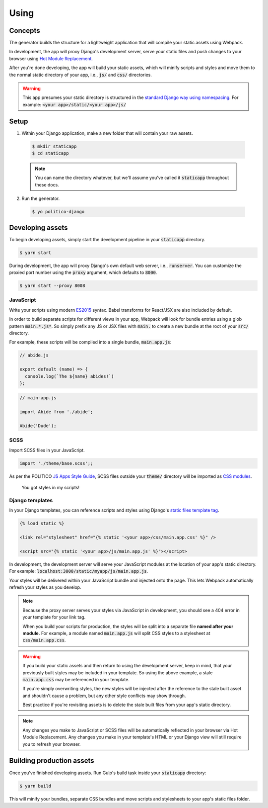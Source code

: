 Using
=====

Concepts
--------

The generator builds the structure for a lightweight application that will compile your static assets using Webpack.

In development, the app will proxy Django's development server, serve your static files and push changes to your browser using `Hot Module Replacement <https://webpack.github.io/docs/hot-module-replacement.html>`_.

After you're done developing, the app will build your static assets, which will minify scripts and styles and move them to the normal static directory of your app, i.e., :code:`js/` and :code:`css/` directories.

.. warning::

  This app presumes your static directory is structured in the `standard Django way using namespacing <https://docs.djangoproject.com/en/dev/intro/tutorial06/#customize-your-app-s-look-and-feel>`_. For example: :code:`<your app>/static/<your app>/js/`

Setup
-----

1. Within your Django application, make a new folder that will contain your raw assets.

  .. code::

    $ mkdir staticapp
    $ cd staticapp

  .. note::

    You can name the directory whatever, but we'll assume you've called it :code:`staticapp` throughout these docs.

2. Run the generator.

  .. code::

    $ yo politico-django


Developing assets
-----------------

To begin developing assets, simply start the development pipeline in your :code:`staticapp` directory.

.. code::

  $ yarn start

During development, the app will proxy Django's own default web server, i.e., :code:`runserver`. You can customize the proxied port number using the :code:`proxy` argument, which defaults to :code:`8000`.

.. code::

  $ yarn start --proxy 8008


JavaScript
^^^^^^^^^^

Write your scripts using modern `ES2015 <https://babeljs.io/learn-es2015/>`_ syntax. Babel transforms for React/JSX are also included by default.

In order to build separate scripts for different views in your app, Webpack will look for bundle entries using a glob pattern :code:`main.*.js*`. So simply prefix any JS or JSX files with :code:`main.` to create a new bundle at the root of your :code:`src/` directory.

For example, these scripts will be compiled into a single bundle, :code:`main.app.js`:

.. code-block:: javascript

  // abide.js

  export default (name) => {
    console.log(`The ${name} abides!`)
  };

.. code-block:: javascript

  // main-app.js

  import Abide from './abide';

  Abide('Dude');



SCSS
^^^^

Import SCSS files in your JavaScript.

.. code-block:: javascript

  import './theme/base.scss';;

As per the POLITICO `JS Apps Style Guide <https://docs.politicoapps.com/politico-newsroom-developer-guide/guides/front-end-apps>`_, SCSS files outside your :code:`theme/` directory will be imported as `CSS modules <https://github.com/css-modules/css-modules>`_.


.. figure:: https://i.makeagif.com/media/7-08-2015/NACqoF.gif

  You got styles in my scripts!

Django templates
^^^^^^^^^^^^^^^^

In your Django templates, you can reference scripts and styles using Django's `static files template tag <https://docs.djangoproject.com/en/1.11/howto/static-files/>`_.

.. code-block:: django

  {% load static %}

  <link rel="stylesheet" href="{% static '<your app>/css/main.app.css' %}" />

  <script src="{% static '<your app>/js/main.app.js' %}"></script>


In development, the development server will serve your JavaScript modules at the location of your app's static directory. For example: :code:`localhost:3000/static/myapp/js/main.app.js`.

Your styles will be delivered within your JavaScript bundle and injected onto the page. This lets Webpack automatically refresh your styles as you develop.

.. note::

  Because the proxy server serves your styles via JavaScript in development, you should see a 404 error in your template for your link tag.

  When you build your scripts for production, the styles will be split into a separate file **named after your module.** For example, a module named :code:`main.app.js` will split CSS styles to a stylesheet at :code:`css/main.app.css`.


.. warning::

  If you build your static assets and then return to using the development server, keep in mind, that your previously built styles may be included in your template. So using the above example, a stale :code:`main.app.css` may be referenced in your template.

  If you're simply overwriting styles, the new styles will be injected after the reference to the stale built asset and shouldn't cause a problem, but any other style conflicts may show through.

  Best practice if you're revisiting assets is to delete the stale built files from your app's static directory.

.. note::

  Any changes you make to JavaScript or SCSS files will be automatically reflected in your browser via Hot Module Replacement. Any changes you make in your template's HTML or your Django view will still require you to refresh your browser.



Building production assets
--------------------------

Once you've finished developing assets. Run Gulp's build task inside your :code:`staticapp` directory:

.. code::

  $ yarn build

This will minify your bundles, separate CSS bundles and move scripts and stylesheets to your app's static files folder.
